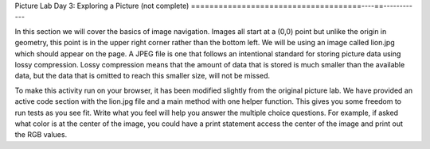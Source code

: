 
Picture Lab Day 3: Exploring a Picture (not complete)
=====================================----==------------

In this section we will cover the basics of image navigation. Images all start at a (0,0) point but unlike the origin in geometry, this point is in the upper right corner rather than the bottom left.
We will be using an image called lion.jpg which should appear on the page. A JPEG file is one that follows an intentional standard for storing picture data using lossy compression. Lossy compression
means that the amount of data that is stored is much smaller than the available data, but the data that is omitted to reach this smaller size, will not be missed.

To make this activity run on your browser, it has been modified slightly from the original picture lab. We have provided an active code section with the lion.jpg file and a main method with one helper function. This gives you some freedom to run tests as you see fit.
Write what you feel will help you answer the multiple choice questions. For example, if asked what color is at the center of the image, you could have a print statement access the center of the image and print out the RGB values.

.. datafile:: metalLion.jpg
   :image:
   :fromfile: ../../_static/metalLion.jpg
   :hide:

.. activecode:: challenge-8-8-picture
    :language: java
    :datafile: pictureClasses.jar, metalLion.jpg

    Write helper methods that you call in main to help you answer the multiple choice questions below. You can try running the code to see what effect your methods have had on the image or what output is printed.
    ~~~~
    import java.awt.*;
    import java.awt.font.*;
    import java.awt.geom.*;
    import java.awt.image.BufferedImage;
    import java.text.*;
    import java.util.*;
    import java.util.List;

    /**
     * A class that represents a picture.  This class inherits from
     * SimplePicture and allows the student to add functionality to
     * the Picture class.
     *
     * @author Barbara Ericson ericson@cc.gatech.edu
     */
    public class Picture extends SimplePicture
    {
      ///////////////////// constructors //////////////////////////////////

      /**
       * Constructor that takes no arguments
       */
      public Picture ()
      {
        /* not needed but use it to show students the implicit call to super()
         * child constructors always call a parent constructor
         */
        super();
      }

      /**
       * Constructor that takes a file name and creates the picture
       * @param fileName the name of the file to create the picture from
       */
      public Picture(String fileName)
      {
        // let the parent class handle this fileName
        super(fileName);
      }

      /**
       * Constructor that takes the height and width
       * @param height the height of the desired picture
       * @param width the width of the desired picture
       */
      public Picture(int height, int width)
      {
        // let the parent class handle this width and height
        super(width,height);
      }

      /**
       * Constructor that takes a picture and creates a
       * copy of that picture
       * @param copyPicture the picture to copy
       */
      public Picture(Picture copyPicture)
      {
        // let the parent class do the copy
        super(copyPicture);
      }

      /**
       * Constructor that takes a buffered image
       * @param image the buffered image to use
       */
      public Picture(BufferedImage image)
      {
        super(image);
      }
      ////////////////////// methods ///////////////////////////////////////

      /**
       * Method to return a string with information about this picture.
       * @return a string with information about the picture such as fileName,
       * height and width.
       */
      public String toString()
      {
        String output = "Picture, filename " + getFileName() +
          " height " + getHeight()
          + " width " + getWidth();
        return output;

      }

      /**
        zeroBlue() method sets the blue values at all pixels to zero
     */
      public void hint()
      {
        Pixel[][] pixels = this.getPixels2D();

        for (int i = pixels.length - 25; i < pixels.length; ++i) {
          for (int j = pixels[0].length - 25; j < pixels[0].length; ++i) {
              pixels[i][j].setBlue(0);
              pixels[i][j].setGreen(0);
          }
        }
        System.out.println("look at the bounds of these loops and the results of the code, what does this tell you about the indexing of an image?");
      }


     /* Add new methods here if needed.
     */

      /* Main method for exploring
       */
      public static void main(String[] args)
      {
        Picture lion = new Picture("metalLion.jpg");
        lion.show();
        lion.hint();
        lion.show();

      }
    }


.. mchoice:: picture-day3-0a
   :answer_a: 0
   :answer_b: 180
   :answer_c: 240
   :answer_d: 90
   :correct: a
   :feedback_a: Correct
   :feedback_b: Try running some more tests.
   :feedback_c: Try running some more tests.
   :feedback_d: Try running some more tests.
   :optional:

   What is the row index for the top left corner of the picture?

.. mchoice:: picture-day3-1a
   :answer_a: 0
   :answer_b: 180
   :answer_c: 240
   :answer_d: 90
   :correct: a
   :feedback_a: Correct
   :feedback_b: Try running some more tests.
   :feedback_c: Try running some more tests.
   :feedback_d: Try running some more tests.
   :optional:

   What is the column index for the top left corner of the picture?

.. mchoice:: picture-day3-2a
   :answer_a: 60
   :answer_b: 180
   :answer_c: 320
   :answer_d: 90
   :correct: b
   :feedback_a: Try running some more tests.
   :feedback_b: Correct
   :feedback_c: Try running some more tests.
   :feedback_d: Try running some more tests.
   :optional:

   What is the right most column index?

.. mchoice:: picture-day3-3a
   :answer_a: 180
   :answer_b: 0
   :answer_c: 90
   :answer_d: 240
   :correct: d
   :feedback_a: Try running some more tests.
   :feedback_b: Try running some more tests.
   :feedback_c: Try running some more tests.
   :feedback_d: Correct
   :optional:

   What is the bottom most row index?

.. mchoice:: picture-day3-4a
   :answer_a: The row increases starting at the left and ending at the right.
   :answer_b: The row increases starting at the right and ending at the left.
   :answer_c: The row increases starting at the top and ending at the bottom.
   :answer_d: The row increases starting at the bottom and ending at the top.
   :correct: c
   :feedback_a: Try running some more tests.
   :feedback_b: Try running some more tests.
   :feedback_c: Correct.
   :feedback_d: Try running some more tests.
   :optional:

   Does the row index increase from left to right or top to bottom?

.. mchoice:: picture-day3-5a
   :answer_a: The column increases starting at the left and ending at the right.
   :answer_b: The column increases starting at the right and ending at the left.
   :answer_c: The column increases starting at the top and ending at the bottom.
   :answer_d: The column increases starting at the bottom and ending at the top.
   :correct: a
   :feedback_a: Correct
   :feedback_b: Try running some more tests.
   :feedback_c: Try running some more tests.
   :feedback_d: Try running some more tests.
   :optional:

   Does the column index increase from left to right or top to bottom?

.. mchoice:: picture-day3-6a
   :answer_a: This is when data is lost in the resizing of an image.
   :answer_b: The intentional decreasing of resolution by merging adjacent pixels.
   :answer_c: When an image is magnified to the point where the pixels look like small squares.
   :answer_d: The modification of individual pixels similar to what was practiced in 8.2.6
   :correct: c
   :feedback_a: try again.
   :feedback_b: try again.
   :feedback_c: Correct
   :feedback_d: try again.
   :optional:

   What is pixelation?
